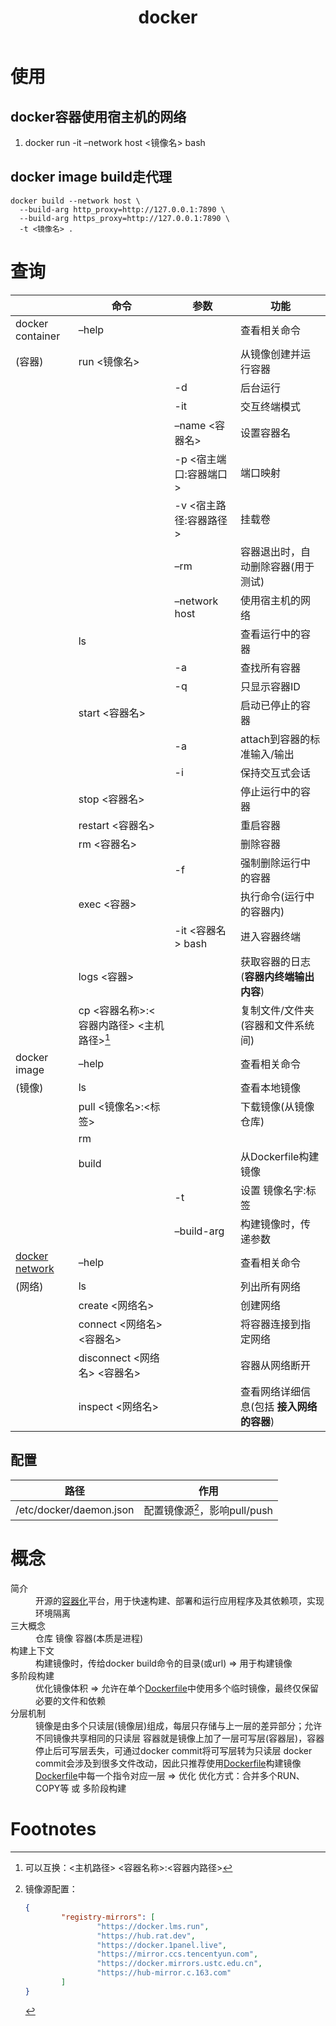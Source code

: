 :PROPERTIES:
:ID:       a47cc941-ccc6-4893-9862-d5b245ea912b
:END:
#+title: docker

* 使用
** docker容器使用宿主机的网络
:PROPERTIES:
:ID:       701e41cb-af1b-44de-abc6-d83a0aadd738
:END:
1. docker run -it --network host <镜像名> bash
** docker image build走代理
#+begin_example
docker build --network host \
  --build-arg http_proxy=http://127.0.0.1:7890 \
  --build-arg https_proxy=http://127.0.0.1:7890 \
  -t <镜像名> .
#+end_example



* 查询
|                  | 命令                                        | 参数                   | 功能                                    |
|------------------+---------------------------------------------+------------------------+-----------------------------------------|
| docker container | --help                                      |                        | 查看相关命令                            |
| (容器)           | run <镜像名>                                |                        | 从镜像创建并运行容器                    |
|                  |                                             | -d                     | 后台运行                                |
|                  |                                             | -it                    | 交互终端模式                            |
|                  |                                             | --name <容器名>        | 设置容器名                              |
|                  |                                             | -p <宿主端口:容器端口> | 端口映射                                |
|                  |                                             | -v <宿主路径:容器路径> | 挂载卷                                  |
|                  |                                             | --rm                   | 容器退出时，自动删除容器(用于测试)      |
|                  |                                             | --network host         | 使用宿主机的网络                        |
|                  | ls                                          |                        | 查看运行中的容器                        |
|                  |                                             | -a                     | 查找所有容器                            |
|                  |                                             | -q                     | 只显示容器ID                            |
|                  | start <容器名>                              |                        | 启动已停止的容器                        |
|                  |                                             | -a                     | attach到容器的标准输入/输出             |
|                  |                                             | -i                     | 保持交互式会话                          |
|                  | stop <容器名>                               |                        | 停止运行中的容器                        |
|                  | restart <容器名>                            |                        | 重启容器                                |
|                  | rm <容器名>                                 |                        | 删除容器                                |
|                  |                                             | -f                     | 强制删除运行中的容器                    |
|                  | exec <容器>                                 |                        | 执行命令(运行中的容器内)                |
|                  |                                             | -it <容器名> bash      | 进入容器终端                            |
|                  | logs <容器>                                 |                        | 获取容器的日志(*容器内终端输出内容*)    |
|                  | cp <容器名称>:<容器内路径> <主机路径>[fn:1] |                        | 复制文件/文件夹(容器和文件系统间)       |
|------------------+---------------------------------------------+------------------------+-----------------------------------------|
| docker image     | --help                                      |                        | 查看相关命令                            |
| (镜像)           | ls                                          |                        | 查看本地镜像                            |
|                  | pull <镜像名>:<标签>                        |                        | 下载镜像(从镜像仓库)                    |
|                  | rm                                          |                        |                                         |
|                  | build                                       |                        | 从Dockerfile构建镜像                    |
|                  |                                             | -t                     | 设置 镜像名字:标签                      |
|                  |                                             | --build-arg            | 构建镜像时，传递参数                    |
|------------------+---------------------------------------------+------------------------+-----------------------------------------|
| [[id:a81fe936-e0c4-43f6-87fd-8de5f4ecc68d][docker network]]   | --help                                      |                        | 查看相关命令                            |
| (网络)           | ls                                          |                        | 列出所有网络                            |
|                  | create <网络名>                             |                        | 创建网络                                |
|                  | connect <网络名> <容器名>                   |                        | 将容器连接到指定网络                    |
|                  | disconnect <网络名> <容器名>                |                        | 容器从网络断开                          |
|                  | inspect <网络名>                            |                        | 查看网络详细信息(包括 *接入网络的容器*) |
|------------------+---------------------------------------------+------------------------+-----------------------------------------|
** 配置
| 路径                    | 作用                            |
|-------------------------+---------------------------------|
| /etc/docker/daemon.json | 配置镜像源[fn:2]，影响pull/push |


* 概念
- 简介 :: 开源的[[id:ba0da3ad-6139-4aca-898a-9c6894e4bd68][容器化]]平台，用于快速构建、部署和运行应用程序及其依赖项，实现环境隔离
- 三大概念 :: 仓库 镜像 容器(本质是进程)
- 构建上下文 :: 构建镜像时，传给docker build命令的目录(或url) => 用于构建镜像
- 多阶段构建 :: 优化镜像体积 => 允许在单个[[id:8987bd3a-de7e-4c6c-83de-96d8b42ccfdd][Dockerfile]]中使用多个临时镜像，最终仅保留必要的文件和依赖
- 分层机制 ::
  镜像是由多个只读层(镜像层)组成，每层只存储与上一层的差异部分；允许不同镜像共享相同的只读层
  容器就是镜像上加了一层可写层(容器层)，容器停止后可写层丢失，可通过docker commit将可写层转为只读层
  docker commit会涉及到很多文件改动，因此只推荐使用[[id:8987bd3a-de7e-4c6c-83de-96d8b42ccfdd][Dockerfile]]构建镜像
  [[id:8987bd3a-de7e-4c6c-83de-96d8b42ccfdd][Dockerfile]]中每一个指令对应一层 => 优化
  优化方式：合并多个RUN、COPY等 或 多阶段构建



* Footnotes

[fn:2] 镜像源配置：
#+begin_src json
{
        "registry-mirrors": [
                "https://docker.lms.run",
                "https://hub.rat.dev",
                "https://docker.1panel.live",
                "https://mirror.ccs.tencentyun.com",
                "https://docker.mirrors.ustc.edu.cn",
                "https://hub-mirror.c.163.com"
        ]
}
#+end_src
[fn:1] 可以互换：<主机路径> <容器名称>:<容器内路径>
